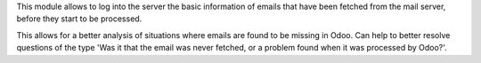 This module allows to log into the server the basic information of emails
that have been fetched from the mail server, before they start to be processed.

This allows for a better analysis of situations where emails are found to be
missing in Odoo. Can help to better resolve questions of the type 'Was it that
the email was never fetched, or a problem found when it was processed by
Odoo?'.